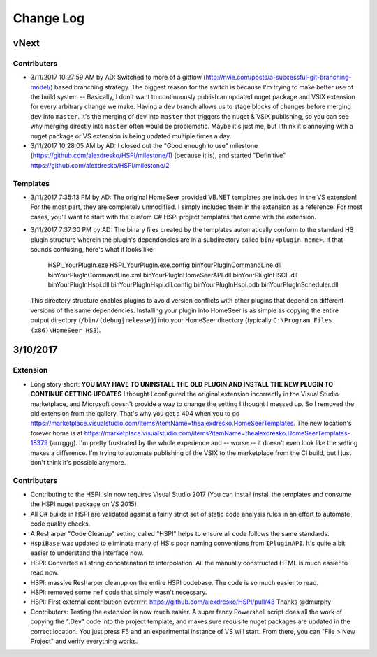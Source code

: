 Change Log
==========

vNext
-----

Contributers
^^^^^^^^^^^^

* 3/11/2017 10:27:59 AM by AD:   Switched to more of a gitflow (http://nvie.com/posts/a-successful-git-branching-model/) based branching strategy. The biggest reason for the switch is because I'm trying to make better use of the build system -- Basically, I don't want to continuously publish an updated nuget package and VSIX extension for every arbitrary change we make. Having a ``dev`` branch allows us to stage blocks of changes before merging ``dev`` into ``master``. It's the merging of ``dev`` into ``master`` that triggers the nuget & VSIX publishing, so you can see why merging directly into ``master`` often would be problematic. Maybe it's just me, but I think it's annoying with a nuget package or VS extension is being updated multiple times a day. 
* 3/11/2017 10:28:05 AM by AD:   I closed out the "Good enough to use" milestone (https://github.com/alexdresko/HSPI/milestone/1) (because it is), and started "Definitive" https://github.com/alexdresko/HSPI/milestone/2

Templates
^^^^^^^^^

* 3/11/2017 7:35:13 PM by AD: The original HomeSeer provided VB.NET templates are included in the VS extension! For the most part, they are completely unmodified. I simply included them in the extension as a reference. For most cases, you'll want to start with the custom C# HSPI project templates that come with the extension. 
* 3/11/2017 7:37:30 PM by AD:   The binary files created by the templates automatically conform to the standard HS plugin structure wherein the plugin's dependencies are in a subdirectory called ``bin/<plugin name>``. If that sounds confusing, here's what it looks like:

    HSPI_YourPlugIn.exe
    HSPI_YourPlugIn.exe.config
    bin\YourPlugIn\CommandLine.dll
    bin\YourPlugIn\CommandLine.xml
    bin\YourPlugIn\HomeSeerAPI.dll
    bin\YourPlugIn\HSCF.dll
    bin\YourPlugIn\Hspi.dll
    bin\YourPlugIn\Hspi.dll.config
    bin\YourPlugIn\Hspi.pdb
    bin\YourPlugIn\Scheduler.dll

 This directory structure enables plugins to avoid version conflicts with other plugins that depend on different versions of the same dependencies. Installing your plugin into HomeSeer is as simple as copying the entire output directory (``/bin/(debug|release)``) into your HomeSeer directory (typically ``C:\Program Files (x86)\HomeSeer HS3``). 

3/10/2017
---------

Extension
^^^^^^^^^

* Long story short: **YOU MAY HAVE TO UNINSTALL THE OLD PLUGIN AND INSTALL THE NEW PLUGIN TO CONTINUE GETTING UPDATES** I thought I configured the original extension incorrectly in the Visual Studio marketplace, and Microsoft doesn't provide a way to change the setting I thought I messed up. So I removed the old extension from the gallery. That's why you get a 404 when you to go https://marketplace.visualstudio.com/items?itemName=thealexdresko.HomeSeerTemplates. The new location's forever home is at https://marketplace.visualstudio.com/items?itemName=thealexdresko.HomeSeerTemplates-18379 (arrrggg). I'm pretty frustrated by the whole experience and -- worse -- it doesn't even look like the setting makes a difference. I'm trying to automate publishing of the VSIX to the marketplace from the CI build, but I just don't think it's possible anymore. 

Contributers
^^^^^^^^^^^^
* Contributing to the HSPI .sln now requires Visual Studio 2017 (You can install install the templates and consume the HSPI nuget package on VS 2015)
* All C# builds in HSPI are validated against a fairly strict set of static code analysis rules in an effort to automate code quality checks. 
* A Resharper "Code Cleanup" setting called "HSPI" helps to ensure all code follows the same standards.
* ``HspiBase`` was updated to eliminate many of HS's poor naming conventions from ``IPluginAPI``. It's quite a bit easier to understand the interface now. 
* HSPI: Converted all string concatenation to interpolation. All the manually constructed HTML is much easier to read now. 
* HSPI: massive Resharper cleanup on the entire HSPI codebase. The code is so much easier to read. 
* HSPI: removed some ``ref`` code that simply wasn't necessary. 
* HSPI: First external contribution everrrrr! https://github.com/alexdresko/HSPI/pull/43 Thanks @dmurphy
* Contributers: Testing the extension is now much easier. A super fancy Powershell script does all the work of copying the ".Dev" code into the project template, and makes sure requisite nuget packages are updated in the correct location. You just press F5 and an experimental instance of VS will start. From there, you can "File > New Project" and verify everything works. 


